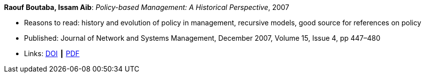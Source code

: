 *Raouf Boutaba, Issam Aib*: _Policy-based Management: A Historical Perspective_, 2007

* Reasons to read: history and evolution of policy in management, recursive models, good source for references on policy
* Published: Journal of Network and Systems Management, December 2007, Volume 15, Issue 4, pp 447–480
* Links:
    link:https://doi.org/10.1007/s10922-007-9083-8[DOI] ┃
    link:http://nsm1.cs.uwaterloo.ca/rboutaba/Papers/Journals/2007/Boutaba07.pdf[PDF]
ifdef::local[]
* Local links:
    link:/library/article/2000/boutaba-jnsm-2007.pdf[PDF]
endif::[]

